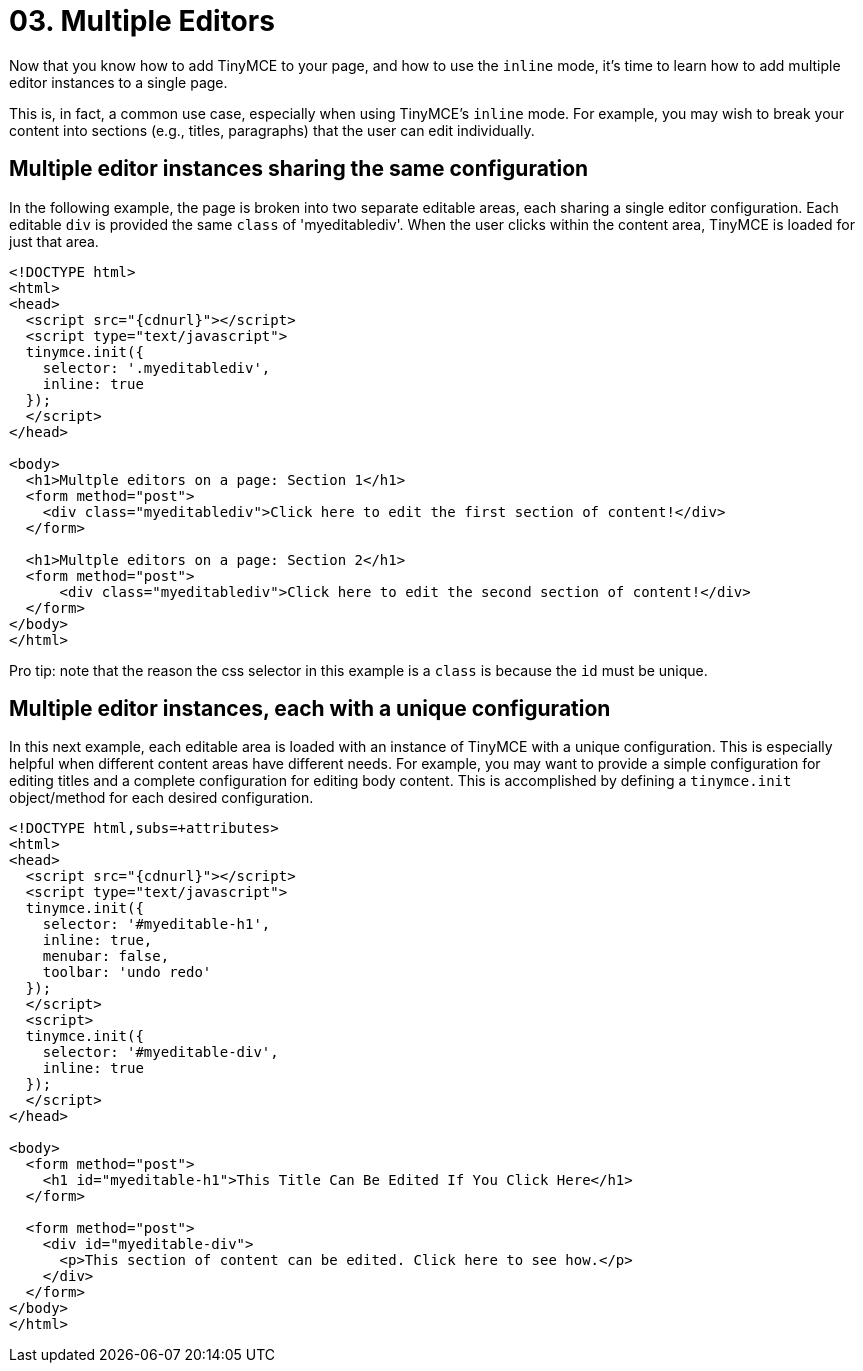 :rootDir: ../
:partialsDir: {rootDir}partials/
= 03. Multiple Editors
:description: Learn how to insert multiple editor instances on a single page.
:description_short: Learn how to insert multiple editor instances on a single page.
:keywords: form inline edit

Now that you know how to add TinyMCE to your page, and how to use the `inline` mode, it's time to learn how to add multiple editor instances to a single page.

This is, in fact, a common use case, especially when using TinyMCE's `inline` mode. For example, you may wish to break your content into sections (e.g., titles, paragraphs) that the user can edit individually.

[[multiple-editor-instances-sharing-the-same-configuration]]
== Multiple editor instances sharing the same configuration
anchor:multipleeditorinstancessharingthesameconfiguration[historical anchor]

In the following example, the page is broken into two separate editable areas, each sharing a single editor configuration. Each editable `div` is provided the same `class` of 'myeditablediv'. When the user clicks within the content area, TinyMCE is loaded for just that area.

[source,html,subs=+attributes]
----
<!DOCTYPE html>
<html>
<head>
  <script src="{cdnurl}"></script>
  <script type="text/javascript">
  tinymce.init({
    selector: '.myeditablediv',
    inline: true
  });
  </script>
</head>

<body>
  <h1>Multple editors on a page: Section 1</h1>
  <form method="post">
    <div class="myeditablediv">Click here to edit the first section of content!</div>
  </form>

  <h1>Multple editors on a page: Section 2</h1>
  <form method="post">
      <div class="myeditablediv">Click here to edit the second section of content!</div>
  </form>
</body>
</html>
----

====
Pro tip: note that the reason the css selector in this example is a `class` is because the `id` must be unique.
[NOTE]
====

[[multiple-editor-instances-each-with-a-unique-configuration]]
== Multiple editor instances, each with a unique configuration
anchor:multipleeditorinstanceseachwithauniqueconfiguration[historical anchor]

In this next example, each editable area is loaded with an instance of TinyMCE with a unique configuration. This is especially helpful when different content areas have different needs. For example, you may want to provide a simple configuration for editing titles and a complete configuration for editing body content. This is accomplished by defining a `tinymce.init` object/method for each desired configuration.

[source,html]
----
<!DOCTYPE html,subs=+attributes>
<html>
<head>
  <script src="{cdnurl}"></script>
  <script type="text/javascript">
  tinymce.init({
    selector: '#myeditable-h1',
    inline: true,
    menubar: false,
    toolbar: 'undo redo'
  });
  </script>
  <script>
  tinymce.init({
    selector: '#myeditable-div',
    inline: true
  });
  </script>
</head>

<body>
  <form method="post">
    <h1 id="myeditable-h1">This Title Can Be Edited If You Click Here</h1>
  </form>

  <form method="post">
    <div id="myeditable-div">
      <p>This section of content can be edited. Click here to see how.</p>
    </div>
  </form>
</body>
</html>
----
